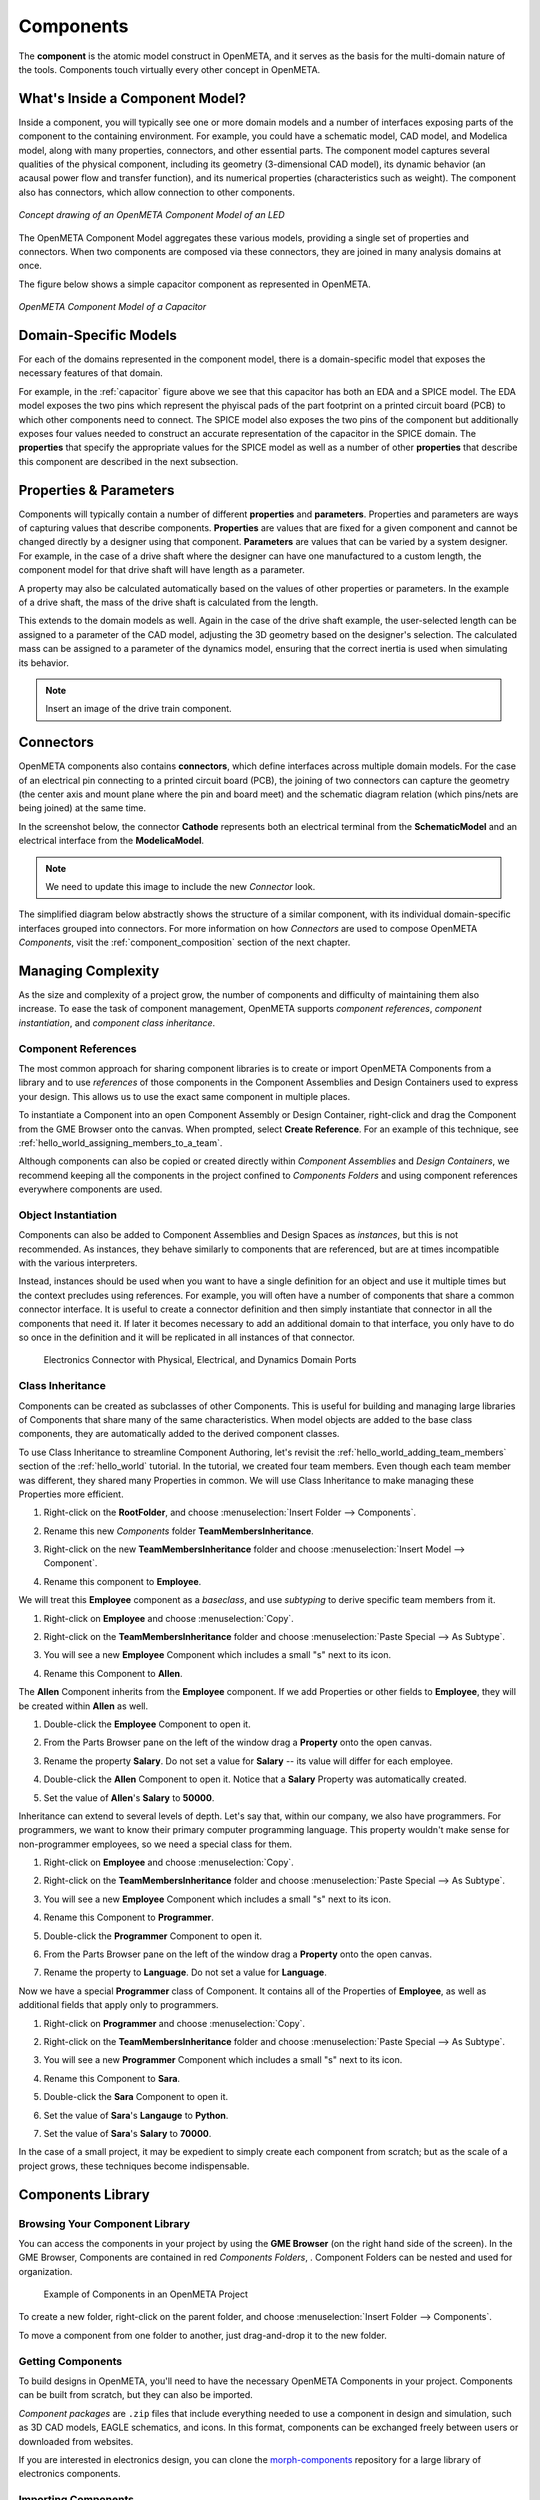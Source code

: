 .. _components:

Components
==========

The **component** is the atomic model construct in OpenMETA, and it serves
as the basis for the multi-domain nature of the tools. Components touch
virtually every other concept in OpenMETA.

What's Inside a Component Model?
--------------------------------

Inside a component, you will typically see one or more domain models
and a number of interfaces exposing parts of the component to the containing
environment. For example, you could have a schematic model, CAD model,
and Modelica model, along with many properties, connectors, and other
essential parts. The component model captures several qualities of the
physical component, including its geometry (3-dimensional CAD model),
its dynamic behavior (an acausal power flow and transfer function), and
its numerical properties (characteristics such as weight). The component
also has connectors, which allow connection to other components.

.. figure:: images/LED_Diagram_lores.png
   :align: center

   *Concept drawing of an OpenMETA Component Model of an LED*

The OpenMETA Component Model aggregates these various models, providing a
single set of properties and connectors. When two components are
composed via these connectors, they are joined in many analysis domains
at once.

The figure below shows a simple capacitor component as represented in OpenMETA.

.. _capacitor:

.. figure:: images/capacitor.png
   :align: center

   *OpenMETA Component Model of a Capacitor*

Domain-Specific Models
----------------------

For each of the domains represented in the component model, there is a
domain-specific model that exposes the necessary features of that domain.

For example, in the :ref:`capacitor` figure above we see that this capacitor has
both an EDA and a SPICE model. The EDA model exposes the two pins which
represent the phyiscal pads of the part footprint on a printed circuit board
(PCB) to which other components need to connect. The SPICE model also exposes
the two pins of the component but additionally exposes four values needed to
construct an accurate representation of the capacitor in the SPICE domain. The
**properties** that specify the appropriate values for the SPICE model as well
as a number of other **properties** that describe this component are described
in the next subsection.

Properties & Parameters
-----------------------

Components will typically contain a number of different **properties**
and **parameters**. Properties and parameters are ways of capturing
values that describe components. **Properties** are values that are
fixed for a given component and cannot be changed directly by a designer
using that component. **Parameters** are values that can be varied by a
system designer. For example, in the case of a drive shaft where the
designer can have one manufactured to a custom length, the component
model for that drive shaft will have length as a parameter.

A property may also be calculated automatically based on the values of
other properties or parameters. In the example of a drive shaft, the
mass of the drive shaft is calculated from the length.

This extends to the domain models as well. Again in the case of the
drive shaft example, the user-selected length can be assigned to a
parameter of the CAD model, adjusting the 3D geometry based on the
designer's selection. The calculated mass can be assigned to a parameter
of the dynamics model, ensuring that the correct inertia is used when
simulating its behavior.

.. note:: Insert an image of the drive train component.

Connectors
----------

OpenMETA components also contains **connectors**, which define interfaces
across multiple domain models. For the case of an electrical pin
connecting to a printed circuit board (PCB), the joining of two
connectors can capture the geometry (the center axis and mount plane
where the pin and board meet) and the schematic diagram relation (which
pins/nets are being joined) at the same time.

In the screenshot below, the connector **Cathode** represents both an
electrical terminal from the **SchematicModel** and an electrical
interface from the **ModelicaModel**.

.. note:: We need to update this image to include the new *Connector* look.

.. image:: images/01-01-connectors-in-LED-model.png
   :alt: Connectors in LED model

The simplified diagram below abstractly shows the structure of a similar
component, with its individual domain-specific interfaces grouped into
connectors. For more information on how *Connectors* are used to compose
OpenMETA *Components*, visit the :ref:`component_composition` section of the
next chapter.

Managing Complexity
-------------------

As the size and complexity of a project grow, the number of components and
difficulty of maintaining them also increase. To ease the task of component
management, OpenMETA supports *component references*, *component
instantiation*, and *component class inheritance*.

Component References
~~~~~~~~~~~~~~~~~~~~

The most common approach for sharing component libraries is to create or import
OpenMETA Components from a library and to use *references* of those components
in the Component Assemblies and Design Containers used to express your design.
This allows us to use the exact same component in multiple places.

To instantiate a Component into an open Component Assembly or Design Container,
right-click and drag the Component from the GME Browser onto the canvas. When
prompted, select **Create Reference**. For an example of this technique, see
:ref:`hello_world_assigning_members_to_a_team`.

Although components can also be copied or created directly within *Component
Assemblies* and *Design Containers*, we recommend keeping all the components in
the project confined to *Components Folders* and using component references
everywhere components are used.

Object Instantiation
~~~~~~~~~~~~~~~~~~~~

Components can also be added to Component Assemblies and Design Spaces as
*instances*, but this is not recommended. As instances, they behave similarly to
components that are referenced, but are at times incompatible with the various
interpreters.

Instead, instances should be used when you want to have a single definition for
an object and use it multiple times but the context precludes using references.
For example, you will often have a number of components that share a common
connector interface. It is useful to create a connector definition and then
simply instantiate that connector in all the components that need it. If later
it becomes necessary to add an additional domain to that interface, you only
have to do so once in the definition and it will be replicated in all instances
of that connector.

.. figure:: images/connector_instance.png
   :alt: Electronics Connector with Physical, Electrical, and Dynamics Domain Ports

   Electronics Connector with Physical, Electrical, and Dynamics Domain Ports

Class Inheritance
~~~~~~~~~~~~~~~~~

Components can be created as subclasses of other Components.
This is useful for building and managing large libraries of Components that
share many of the same characteristics.
When model objects are added to the base class components, they are
automatically added to the derived component classes.

To use Class Inheritance to streamline Component Authoring, let's revisit the :ref:`hello_world_adding_team_members`
section of the :ref:`hello_world` tutorial.
In the tutorial, we created four team members.
Even though each team member was different, they shared many Properties in common.
We will use Class Inheritance to make managing these Properties more efficient.

#. Right-click on the **RootFolder**, and choose :menuselection:`Insert Folder --> Components`.
#. Rename this new *Components* folder **TeamMembersInheritance**.
#. Right-click on the new **TeamMembersInheritance** folder and choose :menuselection:`Insert Model --> Component`.
#. Rename this component to **Employee**.

   .. image:: images/inheritance_tutorial_1.png
      :alt: TeamMembersInheritance folder w/ Employee base class component

We will treat this **Employee** component as a *baseclass*, and use *subtyping* to derive specific team members from it.

#. Right-click on **Employee** and choose :menuselection:`Copy`.
#. Right-click on the **TeamMembersInheritance** folder and choose :menuselection:`Paste Special --> As Subtype`.

   .. image:: images/inheritance_tutorial_2.png
      :alt: Paste Special --> Subtype menu selection

#. You will see a new **Employee** Component which includes a small "s" next to its icon.
#. Rename this Component to **Allen**.

   .. image:: images/inheritance_tutorial_3.png
      :alt: Employee Subtype Allen

The **Allen** Component inherits from the **Employee** component. If we add
Properties or other fields to **Employee**, they will be created within
**Allen** as well.

#. Double-click the **Employee** Component to open it.
#. From the Parts Browser pane on the left of the window drag a **Property** onto the open canvas.
#. Rename the property **Salary**. Do not set a value for **Salary** -- its value will differ for each employee.

   .. image:: images/inheritance_tutorial_4.png
      :alt: Employee component w/ property 'Salary'

#. Double-click the **Allen** Component to open it. Notice that a **Salary** Property was automatically created.
#. Set the value of **Allen**'s **Salary** to **50000**.

   .. image:: images/inheritance_tutorial_5.png
      :alt: Employee Subtype Allen with inherited property 'Salary' set to 50000

Inheritance can extend to several levels of depth. Let's say that, within our company, we also have programmers.
For programmers, we want to know their primary computer programming language.
This property wouldn't make sense for non-programmer employees, so we need a special class for them.

#. Right-click on **Employee** and choose :menuselection:`Copy`.
#. Right-click on the **TeamMembersInheritance** folder and choose :menuselection:`Paste Special --> As Subtype`.
#. You will see a new **Employee** Component which includes a small "s" next to its icon.
#. Rename this Component to **Programmer**.
#. Double-click the **Programmer** Component to open it.
#. From the Parts Browser pane on the left of the window drag a **Property** onto the open canvas.
#. Rename the property to **Language**. Do not set a value for **Language**.

   .. image:: images/inheritance_tutorial_6.png
      :alt: Employee subtype Programmer component w/ added property 'Language'

Now we have a special **Programmer** class of Component. It contains all of the Properties of **Employee**,
as well as additional fields that apply only to programmers.

#. Right-click on **Programmer** and choose :menuselection:`Copy`.
#. Right-click on the **TeamMembersInheritance** folder and choose :menuselection:`Paste Special --> As Subtype`.
#. You will see a new **Programmer** Component which includes a small "s" next to its icon.
#. Rename this Component to **Sara**.
#. Double-click the **Sara** Component to open it.
#. Set the value of **Sara**'s **Langauge** to **Python**.
#. Set the value of **Sara**'s **Salary** to **70000**.

   .. image:: images/inheritance_tutorial_7.png
      :alt: Programmer subtype Sara w/ inherited properties 'Salary' and 'Langauge' set to 70000 and Python

In the case of a small project, it may be expedient to simply create each
component from scratch; but as the scale of a project grows, these techniques
become indispensable.

Components Library
------------------

Browsing Your Component Library
~~~~~~~~~~~~~~~~~~~~~~~~~~~~~~~

You can access the components in your project by using the **GME Browser** (on
the right hand side of the screen).
In the GME Browser, Components are contained in red *Components Folders*,
|COMPONENTS_FOLDER|. Component Folders can be nested and used for organization.

.. |COMPONENTS_FOLDER| image:: images/components-folder.png

.. figure:: images/component-library-organized.png
   :alt: Example of Components in an OpenMETA Project

   Example of Components in an OpenMETA Project

To create a new folder, right-click on the parent folder, and choose
:menuselection:`Insert Folder --> Components`.

.. image:: images/create-new-folder.png

To move a component from one folder to another, just drag-and-drop it to the new
folder.

Getting Components
~~~~~~~~~~~~~~~~~~

To build designs in OpenMETA, you'll need to have the necessary OpenMETA
Components in your project. Components can be built from scratch, but they can
also be imported.

*Component packages* are ``.zip`` files that include everything needed to use a
component in design and simulation, such as 3D CAD models, EAGLE schematics, and
icons. In this format, components can be exchanged freely between users or
downloaded from websites.

If you are interested in electronics design, you can clone the `morph-components
<https://bitbucket.org/metamorphsoftwareinc/morph-components>`_ repository
for a large library of electronics components.

Importing Components
~~~~~~~~~~~~~~~~~~~~

Components can be shared in two forms, either as an ``.acm`` file with some
other files and folders around it, or as a ``.zip`` package that includes all
the file dependencies within it.

To import a Component:

#. Click the **Component Importer**, |COMPONENT_IMPORTER_ICON|.
#. If you are importing a...

    a. Component ``.acm`` file, navigate to and select the `.acm` file. The
    importer will find the other files that this component depends on and import
    them into your project's backend folders.

    b. Component ``.zip`` package, navigate to and select the `.zip` file. The
    ZIP file includes all of the files needed to use the component, and they'll
    be copied into your project's backend folders.

.. |COMPONENT_IMPORTER_ICON| image:: images/component_importer_icon.png

After the component is imported, the GME Console will display a link to the
component as well as its path within the Components Folder tree of your
OpenMETA project.

This process can be repeated for any components you feel will be necessary for
your design. You can import multiple components at the same time by selecting
all of them.

Exporting Components
~~~~~~~~~~~~~~~~~~~~

OpenMETA includes a utility which will create component packages from the
components in your OpenMETA project. These packages are `.zip` files which
contain everything that's needed to use a component.

To export a single component:

#. Open the component by double-clicking on it in the GME Browser.
#. Click the **Component Exporter** button, |COMPONENT_EXPORTER_ICON|.

   .. |COMPONENT_EXPORTER_ICON| image:: images/component_exporter_icon.png

#. You'll be prompted for a location in which to save the component package
   ``.zip`` file.
#. A component package ZIP file will be produced in the folder you selected.

To export *all* of the components in your OpenMETA project:

#. Close all of your editing windows.
#. Click the **Component Exporter** button, |COMPONENT_EXPORTER_ICON|.
#. You'll be prompted for a location in which to save your component package
   ``.zip`` files.
#. For each component in your OpenMETA project, a component package ZIP file will be
   produced in the folder you selected.
